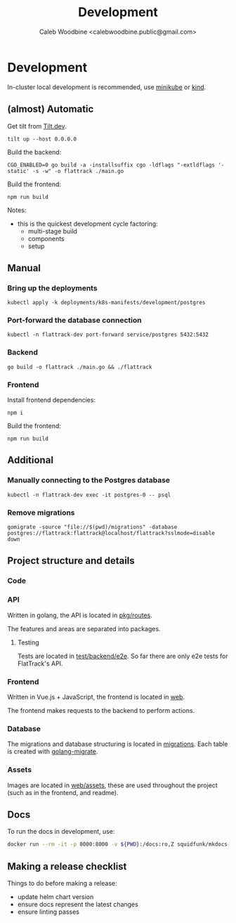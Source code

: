 #+TITLE: Development
#+AUTHOR: Caleb Woodbine <calebwoodbine.public@gmail.com>

* Development
In-cluster local development is recommended, use [[https://minikube.sigs.k8s.io][minikube]] or [[https://kind.sigs.k8s.io/][kind]].

** (almost) Automatic
Get tilt from [[https://tilt.dev][Tilt.dev]].
#+begin_src shell
tilt up --host 0.0.0.0
#+end_src

Build the backend:
#+begin_src shell
CGO_ENABLED=0 go build -a -installsuffix cgo -ldflags "-extldflags '-static' -s -w" -o flattrack ./main.go
#+end_src

Build the frontend:
#+name: Build the frontend
#+begin_src shell
npm run build
#+end_src

Notes:
- this is the quickest development cycle factoring:
  - multi-stage build
  - components
  - setup

** Manual
*** Bring up the deployments
   #+begin_src shell
   kubectl apply -k deployments/k8s-manifests/development/postgres
   #+end_src
   
*** Port-forward the database connection   
   #+begin_src shell
   kubectl -n flattrack-dev port-forward service/postgres 5432:5432
   #+end_src

*** Backend
    #+begin_src shell
    go build -o flattrack ./main.go && ./flattrack
    #+end_src

*** Frontend
Install frontend dependencies:
    #+name: Install frontend dependencies
    #+begin_src shell
    npm i
    #+end_src

Build the frontend:
    #+name: Build the frontend
    #+begin_src shell
    npm run build
    #+end_src


** Additional
*** Manually connecting to the Postgres database
   #+begin_src shell
   kubectl -n flattrack-dev exec -it postgres-0 -- psql
   #+end_src

*** Remove migrations   
   #+begin_src shell
   gomigrate -source "file://$(pwd)/migrations" -database postgres://flattrack:flattrack@localhost/flattrack?sslmode=disable down
   #+end_src

** Project structure and details
*** Code
*** API
Written in golang, the API is located in [[https://gitlab.com/flattrack/flattrack/-/tree/master/pkg/routes][pkg/routes]].

The features and areas are separated into packages.

**** Testing
Tests are located in [[https://gitlab.com/flattrack/flattrack/-/tree/master/test/backend/e2e][test/backend/e2e]]. So far there are only e2e tests for FlatTrack's API.

*** Frontend
Written in Vue.js + JavaScript, the frontend is located in [[https://gitlab.com/flattrack/flattrack/-/tree/master/test/frontend][web]].

The frontend makes requests to the backend to perform actions.

*** Database
The migrations and database structuring is located in [[https://gitlab.com/flattrack/flattrack/-/tree/master/migrations][migrations]].
Each table is created with [[https://github.com/golang-migrate/migrate][golang-migrate]].

*** Assets
Images are located in [[https://gitlab.com/flattrack/flattrack/-/tree/master/web/assets][web/assets]], these are used throughout the project (such as in the frontend, and readme).
** Docs
To run the docs in development, use:
#+begin_src sh
docker run --rm -it -p 8000:8000 -v ${PWD}:/docs:ro,Z squidfunk/mkdocs-material
#+end_src
** Making a release checklist
Things to do before making a release:
- update helm chart version
- ensure docs represent the latest changes
- ensure linting passes

